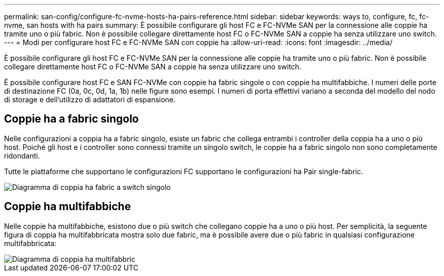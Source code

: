 ---
permalink: san-config/configure-fc-nvme-hosts-ha-pairs-reference.html 
sidebar: sidebar 
keywords: ways to, configure, fc, fc-nvme, san hosts with ha pairs 
summary: È possibile configurare gli host FC e FC-NVMe SAN per la connessione alle coppie ha tramite uno o più fabric. Non è possibile collegare direttamente host FC o FC-NVMe SAN a coppie ha senza utilizzare uno switch. 
---
= Modi per configurare host FC e FC-NVMe SAN con coppie ha
:allow-uri-read: 
:icons: font
:imagesdir: ../media/


[role="lead"]
È possibile configurare gli host FC e FC-NVMe SAN per la connessione alle coppie ha tramite uno o più fabric. Non è possibile collegare direttamente host FC o FC-NVMe SAN a coppie ha senza utilizzare uno switch.

È possibile configurare host FC e SAN FC-NVMe con coppie ha fabric singole o con coppie ha multifabbiche. I numeri delle porte di destinazione FC (0a, 0c, 0d, 1a, 1b) nelle figure sono esempi. I numeri di porta effettivi variano a seconda del modello del nodo di storage e dell'utilizzo di adattatori di espansione.



== Coppie ha a fabric singolo

Nelle configurazioni a coppia ha a fabric singolo, esiste un fabric che collega entrambi i controller della coppia ha a uno o più host. Poiché gli host e i controller sono connessi tramite un singolo switch, le coppie ha a fabric singolo non sono completamente ridondanti.

Tutte le piattaforme che supportano le configurazioni FC supportano le configurazioni ha Pair single-fabric.

image::../media/scrn_en_drw_fc-62xx-single-HA.png[Diagramma di coppia ha fabric a switch singolo]



== Coppie ha multifabbiche

Nelle coppie ha multifabbiche, esistono due o più switch che collegano coppie ha a uno o più host. Per semplicità, la seguente figura di coppia ha multifabbricata mostra solo due fabric, ma è possibile avere due o più fabric in qualsiasi configurazione multifabbricata:

image::../media/scrn_en_drw_fc-32xx-multi-HA.png[Diagramma di coppia ha multifabbric]
